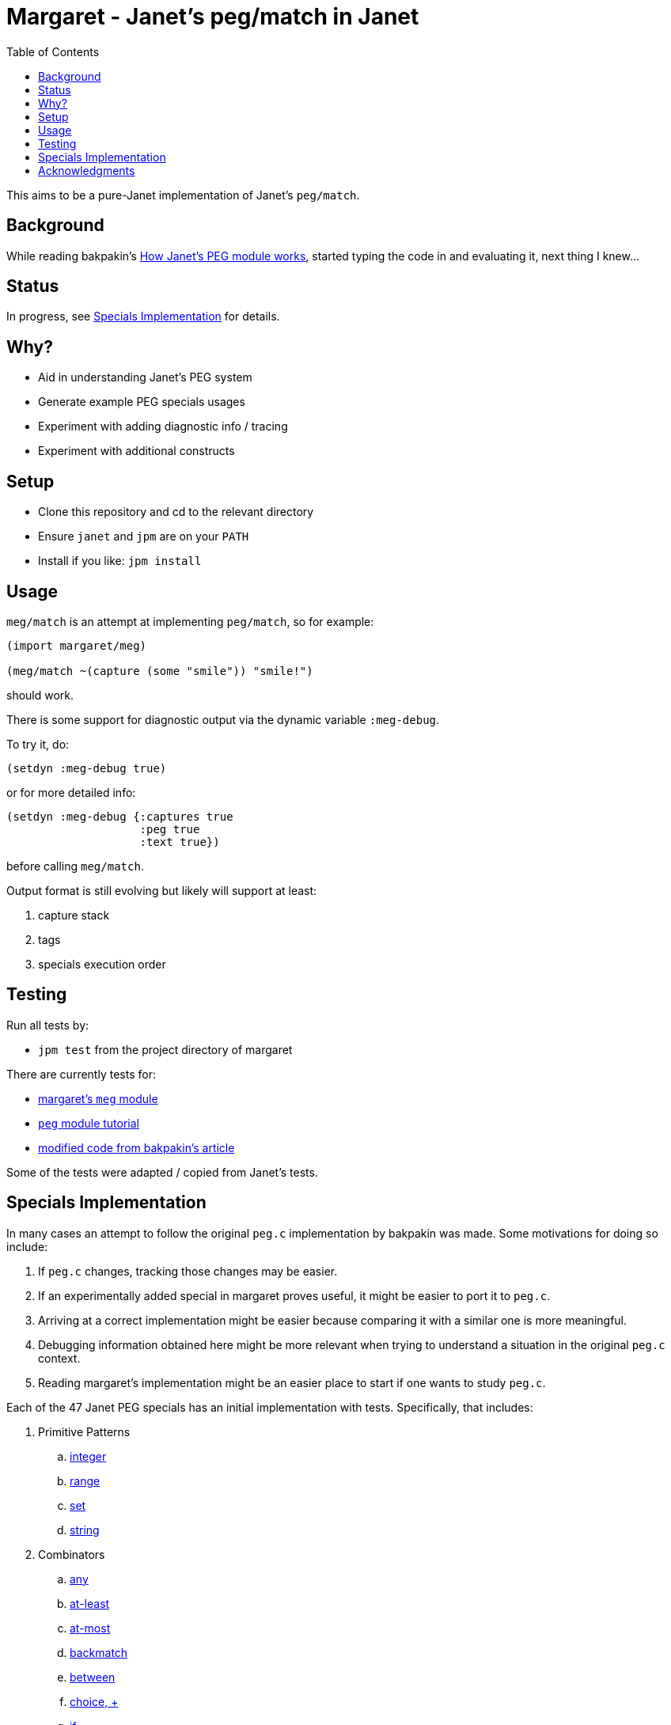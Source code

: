 = Margaret - Janet's peg/match in Janet
:toc:

This aims to be a pure-Janet implementation of Janet's `peg/match`.

== Background

While reading bakpakin's https://bakpakin.com/writing/how-janets-peg-works.html[How Janet's PEG module works], started typing the code in and evaluating it, next thing I knew...

== Status

In progress, see <<Specials Implementation>> for details.

== Why?

* Aid in understanding Janet's PEG system
* Generate example PEG specials usages
* Experiment with adding diagnostic info / tracing
* Experiment with additional constructs

== Setup

* Clone this repository and cd to the relevant directory

* Ensure `janet` and `jpm` are on your `PATH`

* Install if you like: `jpm install`

== Usage

`meg/match` is an attempt at implementing `peg/match`, so for example:

[source,janet]
----
(import margaret/meg)

(meg/match ~(capture (some "smile")) "smile!")
----

should work.

There is some support for diagnostic output via the dynamic variable `:meg-debug`.

To try it, do:

[source,janet]
----
(setdyn :meg-debug true)
----

or for more detailed info:

[source,janet]
----
(setdyn :meg-debug {:captures true
                    :peg true
                    :text true})
----

before calling `meg/match`.

Output format is still evolving but likely will support at least:

. capture stack
. tags
. specials execution order

== Testing

Run all tests by:

* `jpm test` from the project directory of margaret

There are currently tests for:

* link:margaret/meg.janet[margaret's `meg` module]

* link:examples/stand-alone/tutorial.janet[`peg` module tutorial]

* link:examples/stand-alone/article.janet[modified code from bakpakin's article]

Some of the tests were adapted / copied from Janet's tests.

== Specials Implementation

In many cases an attempt to follow the original `peg.c` implementation
by bakpakin was made.  Some motivations for doing so include:

. If `peg.c` changes, tracking those changes may be easier.

. If an experimentally added special in margaret proves useful, it
  might be easier to port it to `peg.c`.

. Arriving at a correct implementation might be easier because
  comparing it with a similar one is more meaningful.

. Debugging information obtained here might be more relevant when
  trying to understand a situation in the original `peg.c` context.

. Reading margaret's implementation might be an easier place to start
  if one wants to study `peg.c`.

Each of the 47 Janet PEG specials has an initial implementation with
tests.  Specifically, that includes:

. Primitive Patterns
.. link:examples/0.integer.janet[integer]
.. link:examples/range.janet[range]
.. link:examples/set.janet[set]
.. link:examples/0.string.janet[string]

. Combinators
.. link:examples/any.janet[any]
.. link:examples/at-least.janet[at-least]
.. link:examples/at-most.janet[at-most]
.. link:examples/backmatch.janet[backmatch]
.. link:examples/between.janet[between]
.. link:examples/choice.janet[choice, {plus}]
.. link:examples/if.janet[if]
.. link:examples/if-not.janet[if-not]
.. link:examples/look.janet[look, >]
.. link:examples/between.janet[opt, ?]
.. link:examples/repeat.janet[repeat, "n"]
.. link:examples/sequence.janet[sequence, *]
.. link:examples/some.janet[some]
.. link:examples/thru.janet[thru]
.. link:examples/to.janet[to]

. Captures
.. link:examples/accumulate.janet[accumulate, %]
.. link:examples/argument.janet[argument]
.. link:examples/backref.janet[backref, \->]
.. link:examples/capture.janet[capture, \<-, quote]
.. link:examples/cmt.janet[cmt]
.. link:examples/column.janet[column]
.. link:examples/constant.janet[constant]
.. link:examples/drop.janet[drop]
.. link:examples/error.janet[error]
.. link:examples/group.janet[group]
.. link:examples/int.janet[int]
.. link:examples/int-be.janet[int-be]
.. link:examples/lenprefix.janet[lenprefix]
.. link:examples/line.janet[line]
.. link:examples/position.janet[position]
.. link:examples/replace.janet[replace, /]
.. link:examples/uint.janet[uint]
.. link:examples/uint-be.janet[uint-be]

== Acknowledgments

Thanks to (at least) the following folks:

* ahungry
* andrewchambers
* bakpakin
* crocket
* goto-engineering
* ikarius
* jcmkk3
* LeafGarland
* leahneukirchen
* LeviSchuck
* MikeBeller
* nate
* pepe
* pyrmont
* Saikyun
* subsetpark
* swlkr
* tami5
* uvtc
* yumaikas

...and other Janet community members :)
